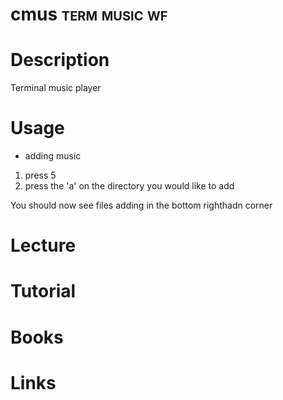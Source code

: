 #+TAGS: term music wf


* cmus							      :term:music:wf:
* Description
Terminal music player
* Usage
- adding music
1. press 5
2. press the 'a' on the directory you would like to add
You should now see files adding in the bottom righthadn corner

* Lecture
* Tutorial
* Books
* Links
